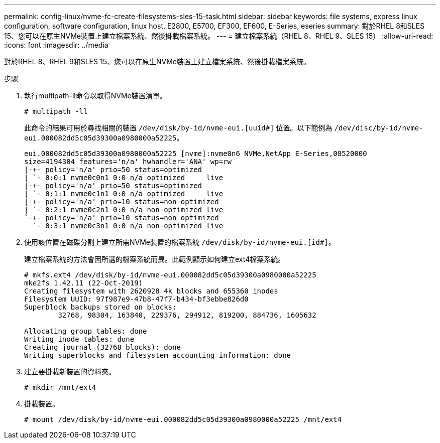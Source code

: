 ---
permalink: config-linux/nvme-fc-create-filesystems-sles-15-task.html 
sidebar: sidebar 
keywords: file systems, express linux configuration, software configuration, linux host, E2800, E5700, EF300, EF600, E-Series, eseries 
summary: 對於RHEL 8和SLES 15、您可以在原生NVMe裝置上建立檔案系統、然後掛載檔案系統。 
---
= 建立檔案系統（RHEL 8、RHEL 9、SLES 15）
:allow-uri-read: 
:icons: font
:imagesdir: ../media


[role="lead"]
對於RHEL 8、RHEL 9和SLES 15、您可以在原生NVMe裝置上建立檔案系統、然後掛載檔案系統。

.步驟
. 執行multipath-ll命令以取得NVMe裝置清單。
+
[listing]
----
# multipath -ll
----
+
此命令的結果可用於尋找相關的裝置 `/dev/disk/by-id/nvme-eui.[uuid#]` 位置。以下範例為 `/dev/disc/by-id/nvme-eui.000082dd5c05d39300a0980000a52225`。

+
[listing]
----
eui.000082dd5c05d39300a0980000a52225 [nvme]:nvme0n6 NVMe,NetApp E-Series,08520000
size=4194304 features='n/a' hwhandler='ANA' wp=rw
|-+- policy='n/a' prio=50 status=optimized
| `- 0:0:1 nvme0c0n1 0:0 n/a optimized     live
|-+- policy='n/a' prio=50 status=optimized
| `- 0:1:1 nvme0c1n1 0:0 n/a optimized     live
|-+- policy='n/a' prio=10 status=non-optimized
| `- 0:2:1 nvme0c2n1 0:0 n/a non-optimized live
`-+- policy='n/a' prio=10 status=non-optimized
  `- 0:3:1 nvme0c3n1 0:0 n/a non-optimized live
----
. 使用該位置在磁碟分割上建立所需NVMe裝置的檔案系統 `/dev/disk/by-id/nvme-eui.[id#]`。
+
建立檔案系統的方法會因所選的檔案系統而異。此範例顯示如何建立ext4檔案系統。

+
[listing]
----
# mkfs.ext4 /dev/disk/by-id/nvme-eui.000082dd5c05d39300a0980000a52225
mke2fs 1.42.11 (22-Oct-2019)
Creating filesystem with 2620928 4k blocks and 655360 inodes
Filesystem UUID: 97f987e9-47b8-47f7-b434-bf3ebbe826d0
Superblock backups stored on blocks:
        32768, 98304, 163840, 229376, 294912, 819200, 884736, 1605632

Allocating group tables: done
Writing inode tables: done
Creating journal (32768 blocks): done
Writing superblocks and filesystem accounting information: done
----
. 建立要掛載新裝置的資料夾。
+
[listing]
----
# mkdir /mnt/ext4
----
. 掛載裝置。
+
[listing]
----
# mount /dev/disk/by-id/nvme-eui.000082dd5c05d39300a0980000a52225 /mnt/ext4
----


